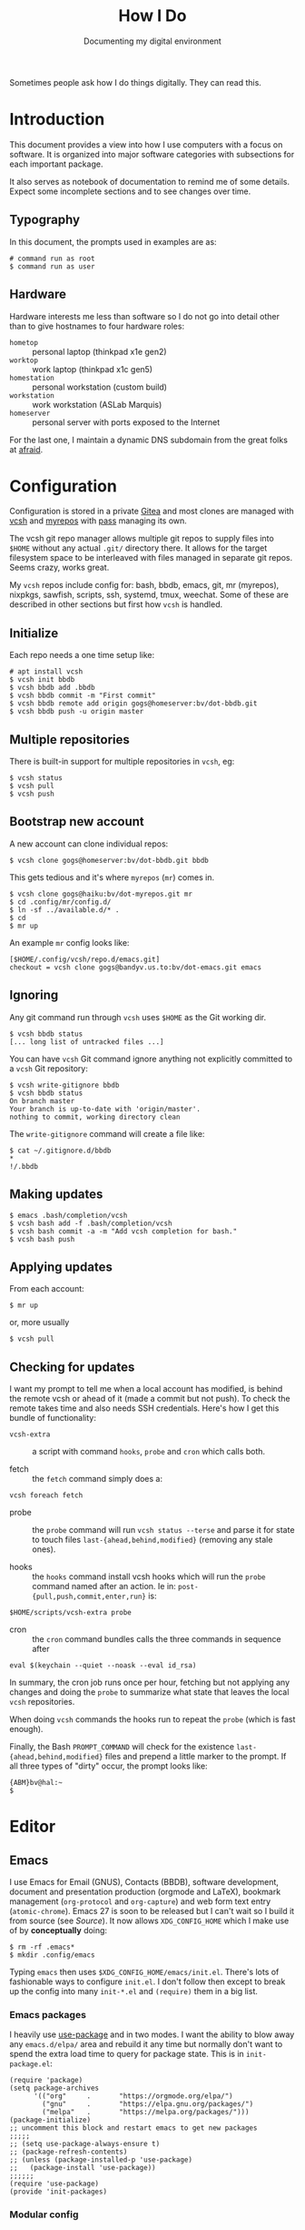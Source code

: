#+title: How I Do
#+subtitle: Documenting my digital environment

#+hugo_section: articles
#+export_file_name: howido

#+hugo_tags: environment software practices
#+hugo_categories: Tools
#+hugo_publishdate: 2021-02-09
#+hugo_auto_set_lastmod: t


Sometimes people ask how I do things digitally.  They can read this.

#+hugo: more

#+toc: headlines 1

* Introduction
  :PROPERTIES:
  :CUSTOM_ID: 2021-02-09-Introduction
  :END:

This document provides a view into how I use computers with a focus on software.  It is organized into major software categories with subsections for each important package.

It also serves as notebook of documentation to remind me of some details.  Expect some incomplete sections and to see changes over time.

** Typography
   :PROPERTIES:
   :CUSTOM_ID: 2021-02-09-Typography
   :END:

In this document, the prompts used in examples are as:

#+begin_example
  # command run as root
  $ command run as user
#+end_example

** Hardware
   :PROPERTIES:
   :CUSTOM_ID: 2021-02-09-Hardware
   :END:

Hardware interests me less than software so I do not go into detail other than to give hostnames to four hardware roles:

- ~hometop~ :: personal laptop (thinkpad x1e gen2)
- ~worktop~ :: work laptop (thinkpad x1c gen5)
- ~homestation~ :: personal workstation (custom build)
- ~workstation~ :: work workstation (ASLab Marquis)
- ~homeserver~ :: personal server with ports exposed to the Internet

For the last one, I maintain a dynamic DNS subdomain from the great folks at [[https://freedns.afraid.org/][afraid]].


* Configuration
  :PROPERTIES:
  :CUSTOM_ID: 2021-02-09-Configuration
  :END:

Configuration is stored in a private [[https://gitea.io/][Gitea]] and most clones are managed with [[https://github.com/RichiH/vcsh][vcsh]] and [[https://myrepos.branchable.com/][myrepos]] with [[https://www.passwordstore.org/][pass]] managing its own.

The vcsh git repo manager allows multiple git repos to supply files into ~$HOME~ without any actual ~.git/~ directory there.  It allows for the target filesystem space to be interleaved with files managed in separate git repos.  Seems crazy, works great.

My ~vcsh~ repos include config for: bash, bbdb, emacs, git, mr (myrepos), nixpkgs, sawfish, scripts, ssh, systemd, tmux, weechat.  Some of these are described in other sections but first how ~vcsh~ is handled.

** Initialize
   :PROPERTIES:
   :CUSTOM_ID: 2021-02-09-Configuration-Initialize
   :END:

Each repo needs a one time setup like:

#+begin_example
  # apt install vcsh
  $ vcsh init bbdb
  $ vcsh bbdb add .bbdb
  $ vcsh bbdb commit -m "First commit"
  $ vcsh bbdb remote add origin gogs@homeserver:bv/dot-bbdb.git
  $ vcsh bbdb push -u origin master
#+end_example

** Multiple repositories
   :PROPERTIES:
   :CUSTOM_ID: 2021-02-09-Multiple-repositories
   :END:

There is built-in support for multiple repositories in ~vcsh~, eg:

#+BEGIN_EXAMPLE
  $ vcsh status
  $ vcsh pull
  $ vcsh push
#+END_EXAMPLE 

** Bootstrap new account
   :PROPERTIES:
   :CUSTOM_ID: 2021-02-09-Bootstrap-new-account
   :END:

A new account can clone individual repos:

#+begin_example
  $ vcsh clone gogs@homeserver:bv/dot-bbdb.git bbdb
#+end_example

This gets tedious and it's where ~myrepos~ (~mr~) comes in.

#+BEGIN_EXAMPLE
  $ vcsh clone gogs@haiku:bv/dot-myrepos.git mr
  $ cd .config/mr/config.d/
  $ ln -sf ../available.d/* . 
  $ cd 
  $ mr up
#+END_EXAMPLE

An example ~mr~ config looks like:

#+BEGIN_EXAMPLE
  [$HOME/.config/vcsh/repo.d/emacs.git]
  checkout = vcsh clone gogs@bandyv.us.to:bv/dot-emacs.git emacs
#+END_EXAMPLE

** Ignoring
   :PROPERTIES:
   :CUSTOM_ID: 2021-02-09-Ignoring
   :END:

Any git command run through =vcsh= uses =$HOME= as the Git working dir.

#+BEGIN_EXAMPLE
  $ vcsh bbdb status
  [... long list of untracked files ...]
#+END_EXAMPLE

You can have =vcsh= Git command ignore anything not explicitly committed to a =vcsh= Git repository:

#+BEGIN_EXAMPLE
  $ vcsh write-gitignore bbdb
  $ vcsh bbdb status
  On branch master
  Your branch is up-to-date with 'origin/master'.
  nothing to commit, working directory clean
#+END_EXAMPLE

The =write-gitignore= command will create a file like:

#+BEGIN_EXAMPLE
  $ cat ~/.gitignore.d/bbdb 
  ,*
  !/.bbdb
#+END_EXAMPLE

** Making updates
   :PROPERTIES:
   :CUSTOM_ID: 2021-02-09-Making-updates
   :END:

#+BEGIN_EXAMPLE
  $ emacs .bash/completion/vcsh
  $ vcsh bash add -f .bash/completion/vcsh
  $ vcsh bash commit -a -m "Add vcsh completion for bash."
  $ vcsh bash push
#+END_EXAMPLE

** Applying updates
   :PROPERTIES:
   :CUSTOM_ID: 2021-02-09-Applying-updates
   :END:

From each account:

#+begin_example
  $ mr up
#+end_example

or, more usually

#+begin_example
  $ vcsh pull
#+end_example


** Checking for updates
   :PROPERTIES:
   :CUSTOM_ID: 2021-02-09-Checking-for-updates
   :END:

I want my prompt to tell me when a local account has modified, is
behind the remote vcsh or ahead of it (made a commit but not push).
To check the remote takes time and also needs SSH credentials.  Here's
how I get this bundle of functionality:

- ~vcsh-extra~ :: a script with command ~hooks~, ~probe~ and ~cron~ which
  calls both.  

- fetch :: the ~fetch~ command simply does a:

#+begin_src shell
vcsh foreach fetch
#+end_src

- probe :: the ~probe~ command will run ~vcsh status --terse~ and parse it
  for state to touch files ~last-{ahead,behind,modified}~ (removing any
  stale ones).

- hooks :: the ~hooks~ command install vcsh hooks which will run the
  ~probe~ command named after an action.  Ie in:
  ~post-{pull,push,commit,enter,run}~ is:

#+begin_src shell
$HOME/scripts/vcsh-extra probe
#+end_src

- cron :: the ~cron~ command bundles calls the three commands in sequence after 

#+begin_src 
eval $(keychain --quiet --noask --eval id_rsa)
#+end_src

In summary, the cron job runs once per hour, fetching but not applying
any changes and doing the ~probe~ to summarize what state that leaves
the local ~vcsh~ repositories.

When doing ~vcsh~ commands the hooks run to repeat the ~probe~ (which is
fast enough).

Finally, the Bash ~PROMPT_COMMAND~ will check for the existence
~last-{ahead,behind,modified}~ files and prepend a little marker to the
prompt.  If all three types of "dirty" occur, the prompt looks like:

#+begin_example
{ABM}bv@hal:~
$ 
#+end_example




* Editor
  :PROPERTIES:
  :CUSTOM_ID: 2021-02-09-Editor
  :END:

** Emacs
   :PROPERTIES:
   :CUSTOM_ID: 2021-02-09-Emacs
   :END:

I use Emacs for Email (GNUS), Contacts (BBDB), software development,
document and presentation production (orgmode and LaTeX), bookmark
management (~org-protocol~ and ~org-capture~) and web form text entry
(~atomic-chrome~).  Emacs 27 is soon to be released but I can't wait
so I build it from source (see [[Source]]).  It now allows
~XDG_CONFIG_HOME~ which I make use of by *conceptually* doing:

#+begin_example
  $ rm -rf .emacs*
  $ mkdir .config/emacs
#+end_example

Typing ~emacs~ then uses ~$XDG_CONFIG_HOME/emacs/init.el~.  There's
lots of fashionable ways to configure ~init.el~.  I don't follow then
except to break up the config into many ~init-*.el~ and ~(require)~
them in a big list.  

*** Emacs packages

I heavily use [[https://github.com/jwiegley/use-package][use-package]] and in two modes.  I
want the ability to blow away any ~emacs.d/elpa/~ area and rebuild it
any time but normally don't want to spend the extra load time to query
for package state.  This is in ~init-package.el~:

#+begin_src elisp
(require 'package)
(setq package-archives
      '(("org"     .       "https://orgmode.org/elpa/")
        ("gnu"     .       "https://elpa.gnu.org/packages/")
        ("melpa"   .       "https://melpa.org/packages/")))
(package-initialize)
;; uncomment this block and restart emacs to get new packages
;;;;;
;; (setq use-package-always-ensure t)
;; (package-refresh-contents)
;; (unless (package-installed-p 'use-package)
;;   (package-install 'use-package))
;;;;;;
(require 'use-package)
(provide 'init-packages)
#+end_src

*** Modular config

I factor my Emacs configuration as par ~modular-config~ with "modules" in =~/.config/emacs/init/*.el= and some top level configs listed like:

#+begin_src elisp
(use-package modular-config
  :custom
  (modular-config-list
   '(
     (full (base gui orgmode dired smex spelling markdown lisp cpp python jsonnet tail))
     (email (base gui orgmode email))
     (empty ())
     (plain (base))
     (main (base gui orgmode))
     ;; Used from EDITOR
     (cmdline (base cli))
     ;; Used from $VISUAL
     (visual (base gui))
     (blog (base gui orgpub dired smex spelling markdown cpp python))
     (prog (base gui orgmode dired smex spelling markdown cpp python))
     ;; for calling from GhostText, except we still do it
     ;; through init-atomic-chrome.el
     (ghost (base gui dired ivy smex spelling markdown))
     ;; for calling from $EDITOR
     (shell (base gui dired ivy smex spelling))
     ))
  (modular-config-default 'full)
  (modular-config-path "~/.config/emacs/init")
  :config
  (modular-config-command-line-args-process))
#+end_src

I then may select a configuration on the command line like:

#+begin_example
  $ emacs --config plain [...]
#+end_example


*** GNUS/BBDB

*** LSP

*** Emacs servers

To support bookmark capture (Firefox + org-protocol + a script) and text entry editing (GhostText + atomic-chrome) I have dedicated Emacs server configuration as well.  These servers are started via ~supervisord~ which itself starts from cron:

#+begin_example
  $ crontab -l|grep supervisord
  @reboot supervisord -c /home/bv/scripts/supervisor.conf
#+end_example

That =~/scripts/~ directory is in ~vcsh~.  The two Emacs servers are
started like:

#+begin_example
[program:emacs-capture]
command=%(ENV_HOME)s/scripts/emacs-start-server capture
directory=%(ENV_HOME)s
autorestart = false

[program:emacs-atomic-chrome]
command=%(ENV_HOME)s/scripts/emacs-start-server atomic-chrome
directory=%(ENV_HOME)s
autorestart = false
#+end_example

This ~emacs-start-server~ script is mostly to remind me how to start Emacs properly.  It boils down to running:

#+begin_example
exec emacs -q --fg-daemon=${name} -l ~/.config/emacs/init-${name}.el
#+end_example

As such the nominal ~init.el~ is not sourced.  Each server is self
contained including its ~custom.el~ and its ~elpa/~ area.

For bookmark capture I configure Firefox to call =~/scripts/emacs-capture= script for any ~org-protocol://~ links.  Effectively it calls:
#+begin_example
emacsclient -n -c -s capture \
   -F "((name . \"emacs-capture\") (height . 20) (width . 80))" \
   "org-protocol://capture://w/<encoded-url>/"
#+end_example

This runs on the "capture" server and since it uses ~emacsclient~ it starts very fast.


* Terminal
  :PROPERTIES:
  :CUSTOM_ID: 2021-02-09-Terminal
  :END:

** Kitty
   :PROPERTIES:
   :CUSTOM_ID: 2021-02-09-Kitty
   :END:

I've tried many terminals over the years and for about the last year I have been very happily using the [[https://sw.kovidgoyal.net/kitty/][Kitty]] terminal.  I mean the one written in Python/OpenGL and not the on derived from Putty.  Some reasons why I like it:

- emoji support!
- ~C-S-h~ to load scrollback into ~less~
- fast, beautiful text, Free Software 

It also has sub-programs called "kittens" such as ~kitten icat
foo.png~ to show a graphic in the terminal.  Or ~kitten diff~ to show
a pretty side-by-side diff.  These are nice but I rarely use them.

Here is install:

#+begin_example
python3 setup.py --prefix=/usr/local/stow/kitty-0.19.3 linux-package                                               

#+end_example

See [[https://sw.kovidgoyal.net/kitty/build.html][kitty build instructions]] and [[Stow]] for more info.


No longer but in the past, I built and ran Kitty directly from source:

#+begin_example
  $ cd dev/kitty
  $ git pull
  $ git checkout vX.Y.Z
  $ make
#+end_example

Then, run the result directly from the source:

#+begin_example
  $ cat bin/kitty 
  #!/usr/bin/env python3
  import runpy
  runpy.run_path('/home/bv/dev/kitty', run_name='__main__')
#+end_example

No particularly fancy config (lives in ~.config/kitty/kitty.conf~).


* Shells
  :PROPERTIES:
  :CUSTOM_ID: 2021-02-09-Command-shell
  :END:

I have moved my main account on ~hometop~ and ~homestation~ to the Fish shell but have long and still use Bash on other accounts.  In Fish accounts I will sometimes still start Bash to do some complex command which I've yet to master in Fish.  In this mixed environment it is sometimes necessary to explicitly set ~SHELL~ to either ~fish~ or ~bash~.

** Fish
   :PROPERTIES:
   :CUSTOM_ID: 2021-02-09-Fish
   :END:

Fish is a really amazing shell which requires very little configuration to make it "feel right".  Here are a few things I do with fish.

I use the [[https://github.com/IlanCosman/tide][tide]] prompt which is very nice, easy and popular.  Amazingly, it is as I like it out of the box and I do very little customization.  

I use this ~fzf~ / Fish integration:

#+begin_example
  $ fisher add PatricF1/fzf.fish
#+end_example

Only customization is to override the ~C-f~ keybinding as it's needed for my Emacs-trained fingers for character-forward.  In ~config.fish~

#+begin_src fish
  # override fzf bindings
  bind --erase \cf
  bind \co '__fzf_search_current_dir'
#+end_src

To use ~direnv~ I add per docs, ~conf.d/direnv.fish~ with

#+begin_src fish
  eval (direnv hook fish)
#+end_src

When I started learning Fish, I ported my shell implemenation [[https://github.com/brettviren/shist][shist]] of [[https://github.com/barabo/advanced-shell-history][ash]] to  [[https://github.com/brettviren/fishql][fishql]].  This gave a nice vehicle to dive into Fish programming.  However, I've stopped using it due to some quoting problem and because I find I almost never actually use the SQL query functionality.

** Bash
   :PROPERTIES:
   :CUSTOM_ID: 2021-02-09-Bash
   :END:

Though I am moving to Fish, I keep my Bash setup alive as I sometimes will start Bash in my Fish accounts and still have some accounts not yet moved to Fish. 

My ~.bashrc~ is run for login or subshells.  It delegates
configuration to scripts under
~/.bash/{functions,variables,apps}/*.sh~ and "mounts" some git subtrees under ~/.bash/subtrees~.  

One subtree of note is [[https://github.com/brettviren/shist][shist]] which is my Bash implementation of [[https://github.com/barabo/advanced-shell-history][advanced shell history]].  This integrates with Bash prompting to record history in an Sqlite3 database.

I strongly avoid using ~alias~ (eg, no ~ll~ for ~ls -l~) as I think inventing my own Unix command set is an anti-pattern.  I do capture some larger commands in Bash functions so that tab-completion can remind me of the (eg, a bunch of ~emacs-server-*~ functions to manage different Emacs servers).

I used to loop over ~$HOME/opt/*/{bin,lib,man,lib/pkgconfig}~ to set ~PATH, LD_LIBRARY_PATH, MANPATH, PKG_CONFIG_PATH~.  This I now deprecate in favor of a Stow-based install for common software and a per-development area governed by ~direnv~.
See [[Source]] for more info on this aspect.



* Desktop
  :PROPERTIES:
  :CUSTOM_ID: 2021-02-09-Desktop
  :END:

By which I mean what the X11 (and not wayland) server manages.

I'm in the process of migrating from Sawfish to Herbsluftwm.  I've used Sawfish since it was the official Gnome WM back in the 90's (back before Gnome put sugar before protein).  Sawfish is really a terrific stacking/floating WM but I wanted to move to a tiling paradigm.  Sawfish has some rudimentary support for tiling and I initially toyed with adding more but figured I should first try some "real" tiling WMs.  Along came Herbsluftwm which I chose over the others because it had nice graph diagrams right in the man page.  I've since looked at others (awesome, i3, dwm) and they are nice but I got lucky on the first draw and have fallen deeply for it.  So, I bid Sawfish a fond farewell and wish the community all the best (there are tens of us!).

** Herbsluftwm
   :PROPERTIES:
   :CUSTOM_ID: 2021-02-09-Herbsluftwm
   :END:

Herbsluftwm [German for autumn wind(ow manager)] is configured by issuing commands from the client application ~herbstclient~ (~hc~).  These commands are typically captured in two files:

- ~autostart~ :: main configuration holding keybindings, theme settings and starting any "panels"
- ~panel.sh~ :: a long running process transforming WM events (via ~hc --idel~) and others into input piped to a "bar" program (~dzen2~ is common)

Both of these are typically found at =~/.config/herbstluftwm/=.

A lot of great shell hackery exists in this space including the default event-driven ~panel.sh~ which taught me a thing or three.   But, I wanted to rely on something more "formal" so created [[https://brettviren.github.io/herbie][herbie]].  It contains Python reimplementations of a lot of Herbsluftwm community shell hackery as well as a few new things.  It's documentation describes how to configure and integrate into ~autostart~.


** Rofi

My ~herbie~ speaks through ~rofi~  in many cases and ~rofi~ is used directly for some.

- ~rofi-screenshot~ custom script to take screen shots and optionally upload them to a popular image host with help of ~maim~ and ~rephile~.  See [[Photos]].
- [[https://github.com/carnager/rofi-pass][~rofi-pass~]] for accessing my password store (see [[Passwords]])

** Sawfish
   :PROPERTIES:
   :CUSTOM_ID: 2021-02-09-Sawfish
   :END:

The Sawfish X11 window manager was at one time the official WM for
Gnome.  That is the time when I first started using it, moving from
TWM and then FVWM.  I've tried a few since but always come back.
Sawfish is configured and largely written in its own flavor of lisp
([[https://sawfish.fandom.com/wiki/Librep][rep]]) and so can reasonably be considered the Emacs of window
managers.  For configuration, it does an even better job than Emacs of
providing both a programmable and a GUI configuration method and the
two work largely well together.  Some of the reasons I use Sawfish:

- hugely configurable but sane defaults
- my fingers have learned the key bindings I chose years (decades!) ago
- I bake the configuration into a git repo
- I can run an arbitrary program from a command line without opening a terminal
- tab-like navigation between virtual desktops
- window "filling" which I find a better compromise between stacking and tiling idioms 
- window dressing with themes and per matched windows (eg, Firefox has no borders)


** Desktop environment

I largely have moved away from using a full DE.  I have MATE (Gnome 2) in with Sawfish on some computers but been replacing MATE panel and menus with dzen2 and rofi.

* Web
  :PROPERTIES:
  :CUSTOM_ID: 2021-02-09-Web
  :END:


** Firefox
   :PROPERTIES:
   :CUSTOM_ID: 2021-02-09-Firefox
   :END:

Firefox is the least worse web browser despite how Mozilla tries so
hard to kill off its user base.  Not much to say except how I battle
some of its worse behavior:

*** Load URL via remote without grabbing attention

Set ~browser.tabs.loadDivertedInBackground~ to ~true~ in
~about:config~.  Otherwise sending a URL via remote open will have
Firefox grab focus, possibly switching to it on a different virtual
desktop.  This is super annoying when doing important things like
loading the morning's web comics from ~liferea~.

*** Emacs-like keybindings in firefox 

This is one of the most frustrating things and most of the things
found online are wrong.  What to do depends on the desktop environment
*and* its version *and* maybe the distribution.

Debian ~buster~ and MATE 1.20.

#+BEGIN_EXAMPLE
gsettings set org.mate.interface gtk-key-theme 'Emacs'
#+END_EXAMPLE

Or, 


#+begin_example
  ~/.config/gtk-3.0/settings.ini:

  # Get firefox to use emacs keybindings
  [Settings]
  gtk-key-theme-name = Emacs
#+end_example

For [[https://developer.mozilla.org/en-US/docs/Tools/Settings#Editor_Preferences][editor]] ~about:config~ and

#+begin_center
devtools.editor.keymap emacs
#+end_center


*** Using Emacs to edit text

There used to be ItsAllText.  Now there is [[https://addons.mozilla.org/en-US/firefox/addon/edit-with-emacs1/][Edit with Emacs]] and
[[https://addons.mozilla.org/en-US/firefox/addon/ghosttext/][GhostText]].  The former I could not make work and the latter seems
fine.

GhostText needs ~atomic-chrome~ to be running on Emacs.  It's
available from the Emacs package sites.  In [[Emacs servers]] I describe
how the Emacs server for atomic-chrome to talk to get started.  The
main Emacs parts in ~init-atomic-chrome.el~ are:

#+begin_src elisp
  (setq server-name "atomic-chrome")
  (use-package markdown-mode
    :ensure t
    :config
    (setq markdown-command "/usr/bin/markdown"))
  (use-package markdown-preview-mode
    :ensure t)
  (use-package atomic-chrome
    :ensure t
    :config
    (setq atomic-chrome-default-major-mode 'markdown-mode)
    (setq atomic-chrome-url-major-mode-alist
          '(("github\\.com" . gfm-mode)
            ("reddit\\.com" . markdown-mode)
            ("redmine" . textile-mode)))
    (setq atomic-chrome-buffer-open-style 'frame)
  )
  (atomic-chrome-start-server)
#+end_src

To use, I click the GhostText icon, sometimes it prompts me for which
text area to edit, then an Emacs frame pops us.  As I type in Emacs
the text entry updates.

**** TODO get nice rendered preview for GitHub and Reddit text entries

*** Bookmark capture

The ~emacs-capture~ and Emacs server "capture" is described above.  On the Firefox end I need a bookmarklet:

#+begin_example
javascript:location.href='org-protocol://capture://w/'+encodeURIComponent(location.href)+'/'+encodeURIComponent(document.title)+'/'+encodeURIComponent(window.getSelection())
#+end_example

The ~/w/~ corresponds to an org capture template

#+begin_src elisp
  (setq org-capture-templates
        (quote
         (("w" "Web Bookmark" entry
           (file+headline "~/org/webcapture.org" "Bookmarks")
           "* %a :website:%^G\n:PROPERTIES:\n:CREATED: %U\n:END:\n%i\n %?"
           :empty-lines 1 :immediate-finish nil)))
        org-agenda-files (list "~/org/webcapture.org"))
#+end_src

Some frame management is done with:

#+begin_src elisp
  (defadvice org-capture
      (after make-full-window-frame activate)
    "Advise capture to be the only window when used as a popup"
   (if (equal "emacs-capture" (frame-parameter nil 'name))
       (delete-other-windows)))

  (defadvice org-capture-finalize
      (after delete-capture-frame activate)
    "Advise capture-finalize to close the frame"
    (if (equal "emacs-capture" (frame-parameter nil 'name))
        (delete-frame)))
#+end_src

*** Kill Sticky

The web is mostly festering garbage and getting worse over time.  Many web sites, even ones that should know batter (stack overflow) put up so much obscuring crap that it can be hard to see the content.  Enter *Kill Sticky* (not a Tarantino movie, but better).  It is [[https://alisdair.mcdiarmid.org/kill-sticky-headers/][this bookmarklet]]:

#+begin_example
javascript:(function()%7B(function%20()%20%7Bvar%20i%2C%20elements%20%3D%20document.querySelectorAll('body%20*')%3Bfor%20(i%20%3D%200%3B%20i%20%3C%20elements.length%3B%20i%2B%2B)%20%7Bif%20(getComputedStyle(elements%5Bi%5D).position%20%3D%3D%3D%20'fixed')%20%7Belements%5Bi%5D.parentNode.removeChild(elements%5Bi%5D)%3B%7D%7D%7D)()%7D)()
#+end_example


* Source
  :PROPERTIES:
  :CUSTOM_ID: 2021-02-09-Source
  :END:

See also [[Configuration]] and individual package sections.  Here I describe ways I install software locally which means outside of Debian's package management.

** DIY opt
   :PROPERTIES:
   :CUSTOM_ID: 2021-02-09-DIY-opt
   :END:

For some development dependencies, I will build and install using ~$HOME/opt/<pkg>~ as the install "prefix".  I try to avoid making these part of day-to-day environment.

** Stow
   :PROPERTIES:
   :CUSTOM_ID: 2021-02-09-Stow
   :END:

I used to follow the [[DIY opt]] method to provide software that is built from source until I had a weird time traveling revelation.  I'm essentially the only user on most machines where I need what was in [[DIY opt]] so why not just install to ~/usr/local~.  The one thing that was lacking was pristine uninstallation.  To get that I started using the venerable GNU Stow package.

Even though implemented in Perl, GNU Stow works great (joke)!  One-time setup

#+begin_example
  # mkdir /usr/local/stow
  # chgrp staff /usr/local/stow
  # chmod g+s /usr/local/stow
  # sudo adduser bv staff
#+end_example

I then install from source to a location under the Stow directory with a name based on the package name and version.  Eg

#+begin_example
  $ ./configure --prefix=/usr/local/stow/rofi-1.6.1/
  $ make -j (nproc)
  $ make install
#+end_example

Then finish with

#+begin_example
  # cd /usr/local/stow
  # stow rofi-1.6.1
#+end_example

** CMake
   :PROPERTIES:
   :CUSTOM_ID: 2021-02-09-CMake
   :END:

#+begin_example
  $ mkdir ~/opt
  $ cd pkg
  $ mkdir build && cd build
  $ cmake -G Ninja .. -DCMAKE_INSTALL_PREFIX=$HOME/opt/pkg [...]
  $ cmake --build . -- -j$(nproc)
  $ cmake --build . --target install
#+end_example

** autoconf
   :PROPERTIES:
   :CUSTOM_ID: 2021-02-09-autoconf
   :END:

#+begin_example
  $ mkdir ~/opt
  $ cd pkg
  $ ./autogen
  $ ./configure --prefix=$HOME/opt/pkg
  $ make -j$(nproc)
  $ make install
#+end_example


** Spack
   :PROPERTIES:
   :CUSTOM_ID: 2021-02-09-Spack
   :END:


** Nix
   :PROPERTIES:
   :CUSTOM_ID: 2021-02-09-Nix
   :END:

** Python
   :PROPERTIES:
   :CUSTOM_ID: 2021-02-09-Python
   :END:

When I work on a Python package I use ~direnv~ (see also [[Shells]]) do:

#+begin_example
  # apt install direnv
  $ cd a-python-package/
  $ echo layout python3 > .envrc
  $ direnv allow
  $ pip install -e .
#+end_example

A lesser way but which does not require ~direnv~

#+begin_example
  $ python3 -m venv venv
  $ source venv/bin/activate
  $ pip install -e .
#+end_example


* Photos
  :PROPERTIES:
  :CUSTOM_ID: 2021-02-09-Photo-management
  :END:

See also [[Syncthing]] for how photos are extracted off my phone.  

** Rephile
   :PROPERTIES:
   :CUSTOM_ID: 2021-02-09-Rephile
   :END:

I used to dump photos from scans, cameras or phones into various directories.  This grew organic and I've lost chunks of memories when directories went missing.  So I got "serious" and wrote [[https://brettviren.github.io/rephile][rephile]].  It still allows a distributed store sprinkled around various directories and it supports [[Git annex][git-annex]] repositories.  It keeps an ~sqlite~ database of metadata and has some extras such as uploads to a popular image host.


* Sync
  :PROPERTIES:
  :CUSTOM_ID: 2021-02-09-Sync
  :END:


** Syncthing
   :PROPERTIES:
   :CUSTOM_ID: 2021-02-09-Syncthing
   :END:

Syncthing is a jewel of a system.  It's your own personal peer-to-peer (which here means you-to-you or you-to-friends not you-to-anonymous-strangers) file transfer system.  Encryption, distribute hash table, UDP hole punching, simple beautiful web interface, cross platform.  What more can you ask for?

I run it on my android phone and all Linux machines, home and at work.
For the phone I sync photos and org files.  For Linux machines various
things but in particular a =~/sync/= is shared between all and holds
mostly my talks.  My =~/org/= holds my personal "wiki" where I hold
proto-documents, notes, etc as well as bookmarks grabbed as described
above.

One caution: the optional use of relay for data is safe and can be useful to get around tricky routing problems (both ends behind very strict firewalls) but take note that some hosts that provide Syncthing relay are also TOR nodes.  Despite these being wholly separate data streams, some idiot "security" mechanisms will flag your Syncthing as a TOR node because it happens to connect to an Internet host which also happens to provide a TOR service.

** Git annex
   :PROPERTIES:
   :CUSTOM_ID: 2021-02-09-Git-annex
   :END:

tbd. git + big files + sync rules + metadata.  Used for photos and other.  


* Passwords

** Pass

I use [[https://git.zx2c4.com/password-store/about/][pass]].  I almost never share the same password for different endpoints and almost always use high character random passwords which I never bother to remember.



* Time
  :PROPERTIES:
  :CUSTOM_ID: 2021-02-09-Time
  :END:

** arbtt
   :PROPERTIES:
   :CUSTOM_ID: 2021-02-09-arbtt
   :END:

At work we have to "track" our time even though we don't get payed hourly.  It feels to me a very annoying and demeaning thing.  I "protest" by keeping hugely, massively, stupidly pedantic track of my time.  I know, it's nonsensical and weird but it allows me to comply without raising my blood pressure.  Fight idiocy with lunacy, I always say.

I do this by running [[https://arbtt.nomeata.de/#what][arbtt]] on my work computers.    It starts with cron

#+begin_example
$ crontab -l |grep arbtt
@reboot /home/bv/scripts/start-arbtt-capture
#+end_example

When my employer nags me to enter this very crucial data I run a script

#+begin_example
  $ time-sheet
  ...
  heather,Sat,2020-05-02,0.87,1.45
  heather,Sun,2020-05-03,1.68,1.68
  heather,Mon,2020-05-04,2.24,6.77
  heather,Tue,2020-05-05,2.80,7.89
  heather,Wed,2020-05-06,2.99,5.79
  heather,Thu,2020-05-07,8.47,9.47
  heather,Fri,2020-05-08,3.49,9.16
  heather,Sun,2020-05-10,2.30,3.24
#+end_example

Second to last column shows total hours my session was active, last column is time diff between last action and first in the day (MTW I was on "vacation" so less than nominal eight).  


** Time zones
   :PROPERTIES:
   :CUSTOM_ID: 2021-02-09-Meetings
   :END:

I have a [[https://superuser.com/a/1397116][hacked scrip]] to help me with timezones

#+begin_example
  $ time-to-meet tomorrow
  February 10, 2021
  Here          08  09  10  11  12  13  14  15  16  17  18  19  20 
  UTC           13  14  15  16  17  18  19  20  21  22  23  24  25 (+5)
  Los_Angeles   05  06  07  08  09  10  11  12  13  14  15  16  17 (-3)
  Chicago       07  08  09  10  11  12  13  14  15  16  17  18  19 (-1)
  London        13  14  15  16  17  18  19  20  21  22  23  24  25 (+5)
  Zurich        14  15  16  17  18  19  20  21  22  23  24  25  26 (+6)
  Japan         22  23  24  25  26  27  28  29  30  31  32  33  34 (+14)
#+end_example

** Meetings

Most people around me use "doodle" which is kind of a pain. [[https://www.when2meet.com/][when2meet]] is far superior.

* Todo

- [ ] factor vcsh repos to move non-secret dotfiles to github and link to them from here
- [ ] section on operating system, Debian GNU/Linux
- [ ] section on ssh (many tips/tricks, jsonnet-based config)
- [ ] section on vpn (nord, linux, phone, router)
- [ ] section on router (tomato firmware)
- [ ] rss
- [ ] videos
